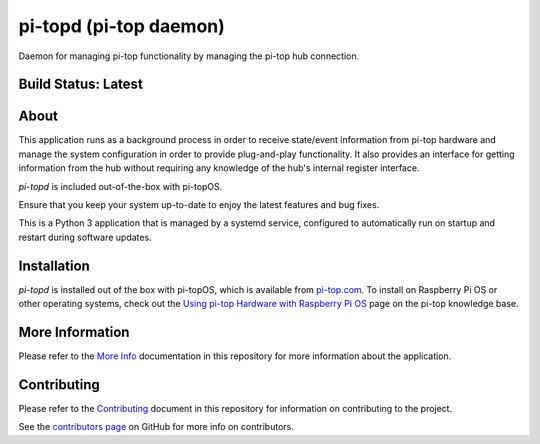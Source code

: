 =======================
pi-topd (pi-top daemon)
=======================

Daemon for managing pi-top functionality by managing the pi-top hub connection.

--------------------
Build Status: Latest
--------------------

.. image:: https://img.shields.io/github/workflow/status/pi-top/pi-topd/Test%20and%20Build%20Packages%20on%20All%20Commits
   :alt: GitHub Workflow Status

.. image:: https://img.shields.io/github/v/tag/pi-top/pi-topd
    :alt: GitHub tag (latest by date)

.. image:: https://img.shields.io/github/v/release/pi-top/pi-topd
    :alt: GitHub release (latest by date)

.. https://img.shields.io/codecov/c/gh/pi-top/pi-topd?token=hfbgB9Got4
..   :alt: Codecov

-----
About
-----

This application runs as a background process in order to receive state/event information from pi-top hardware and manage the system configuration in order to provide plug-and-play functionality. It also provides an interface for getting information from the hub without requiring any knowledge of the hub's internal register interface.

`pi-topd` is included out-of-the-box with pi-topOS.

Ensure that you keep your system up-to-date to enjoy the latest features and bug fixes.

This is a Python 3 application that is managed by a systemd service, configured to automatically run on startup and restart during software updates.

------------
Installation
------------

`pi-topd` is installed out of the box with pi-topOS, which is available from
pi-top.com_. To install on Raspberry Pi OS or other operating systems, check out the `Using pi-top Hardware with Raspberry Pi OS`_ page on the pi-top knowledge base.

.. _pi-top.com: https://www.pi-top.com/products/os/

.. _Using pi-top Hardware with Raspberry Pi OS: https://pi-top.com/pi-top-rpi-os

----------------
More Information
----------------

Please refer to the `More Info`_ documentation in this repository
for more information about the application.

.. _More Info: https://github.com/pi-top/pi-topd/blob/master/docs/more-info.md

------------
Contributing
------------

Please refer to the `Contributing`_ document in this repository
for information on contributing to the project.

.. _Contributing: https://github.com/pi-top/pi-topd/blob/master/.github/CONTRIBUTING.md

See the `contributors page`_ on GitHub for more info on contributors.

.. _contributors page: https://github.com/pi-top/pitop/graphs/contributors
